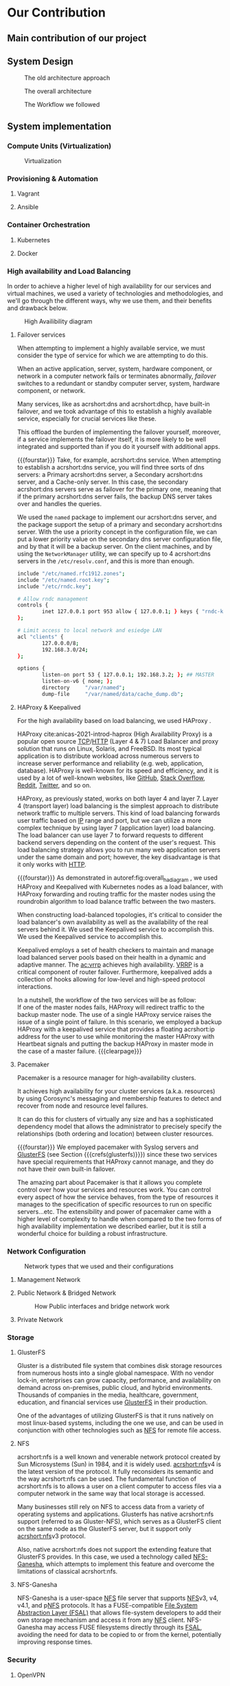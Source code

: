 * Our Contribution
** Main contribution of our project
** System Design
#+NAME: fig:overall_arch_old
#+caption: The old architecture approach
[[file:~/dox/wrk/pfe/docs/pfe_thesis/figures/overall_old.png]]

#+NAME: fig:overall_arch
#+caption: The overall architecture
#+ATTR_LATEX: :float sideways
[[file:~/dox/wrk/pfe/docs/pfe_thesis/figures/overall.png]]

#+NAME: fig:workflow
#+caption: The Workflow we followed
#+ATTR_LATEX: :float sideways
[[file:~/dox/wrk/pfe/docs/pfe_thesis/figures/workflow.png]]
** System implementation
*** Compute Units (Virtualization)
:PROPERTIES:
:CUSTOM_ID: virt
:END:

#+NAME: fig:virt_overall_virt
#+caption: Virtualization
#+ATTR_LATEX: :float sideways
[[file:~/dox/wrk/pfe/docs/pfe_thesis/figures/virt/overall_virt.png]]
*** Provisioning & Automation
:PROPERTIES:
:CUSTOM_ID: pr_and_auto
:END:
**** Vagrant 
**** Ansible

*** Container Orchestration
:PROPERTIES:
:CUSTOM_ID: cont_and_micro
:END:
**** Kubernetes 
**** Docker
*** High availability and Load Balancing
:PROPERTIES:
:CUSTOM_ID: ha
:END:
@@latex:\noindent@@
In order to achieve a higher level of high availability for our services and virtual machines,
we used a variety of technologies and methodologies, and we'll go through the different ways,
why we use them, and their benefits and drawback below.

#+NAME: fig:overall_ha_diagram
#+caption: High Availibility diagram
#+attr_latex: :width 12cm
[[file:~/dox/wrk/pfe/docs/pfe_thesis/figures/ha/overall_ha_diagram.png]]
**** Failover services 
@@latex:\noindent@@
When attempting to implement a highly available service, we must consider the type of service
for which we are attempting to do this.

When an active application, server, system, hardware component, or network in a computer network
fails or terminates abnormally, /failover/ switches to a redundant or standby computer server,
system, hardware component, or network.

Many services, like as acrshort:dns and acrshort:dhcp, have built-in failover, and we took advantage of this
to establish a highly available service, especially for crucial services like these.

This offload the burden of implementing the failover yourself, moreover, if a service implements
the failover itself, it is more likely to be well integrated and supported than if you do it
yourself with additional apps.
# additional apps means additional threats

{{{fourstar}}}
Take, for example, acrshort:dns service. When attempting to establish a acrshort:dns service,
you will find three sorts of dns servers: a Primary acrshort:dns server, a Secondary acrshort:dns
server, and a Cache-only server.
In this case, the secondary acrshort:dns servers serve as failover for the primary one, meaning
that if the primary acrshort:dns server fails, the backup DNS server takes over and handles
the queries.

We used the =named= package to implement our acrshort:dns server, and the package support the setup of
a primary and secondary acrshort:dns server.
With the use a priority concept in the configuration file, we can put a lower priority value
on the secondary dns server configuration file, and by that it will be a backup server.
On the client machines, and by using the =NetworkManager= utility, we can specify up to 4 acrshort:dns
servers in the =/etc/resolv.conf=, and this is more than enough.
#+name: code:master_dns_conf
#+begin_src sh
  include "/etc/named.rfc1912.zones";
  include "/etc/named.root.key";
  include "/etc/rndc.key";
  
  # Allow rndc management
  controls {
          inet 127.0.0.1 port 953 allow { 127.0.0.1; } keys { "rndc-key"; };
  };
  
  # Limit access to local network and esiedge LAN
  acl "clients" {
          127.0.0.0/8;
          192.168.3.0/24;
  };
  
  options {
          listen-on port 53 { 127.0.0.1; 192.168.3.2; }; ## MASTER
          listen-on-v6 { none; };
          directory 	"/var/named";
          dump-file 	"/var/named/data/cache_dump.db";
  
#+end_src
**** HAProxy & Keepalived
@@latex:\noindent@@
For the high availability based on load balancing, we used HAProxy .

HAProxy cite:anicas-2021-introd-haprox (High Availability Proxy) is a popular open source
[[acrshort:tcp][TCP]]/[[acrshort:http][HTTP]] (Layer 4 & 7) Load Balancer and proxy solution that runs on Linux, Solaris, and FreeBSD.
Its most typical application is to distribute workload across numerous servers to increase
server performance and reliability (e.g. web, application, database). 
HAProxy is well-known for its speed and efficiency, and it is used by a lot of well-known
websites, like [[https://www.github.com][GitHub]], [[https://stackoverflow.com/][Stack Overflow]], [[https://www.reddit.com/][Reddit]], [[https://twitter.com/][Twitter]], and so on.

HAProxy, as previously stated, works on both layer 4 and layer 7.
Layer 4 (transport layer) load balancing is the simplest approach to distribute network traffic
to multiple servers.
This kind of load balancing forwards user traffic based on [[acrshort:ip][IP]] range and port, but we can utilize
a more complex technique by using layer 7 (application layer) load balancing.
The load balancer can use layer 7 to forward requests to different backend servers depending
on the content of the user's request. 
This load balancing strategy allows you to run many web application servers under the same
domain and port; however, the key disadvantage is that it only works with [[acrshort:http][HTTP]].

{{{fourstar}}}
@@latex:\noindent@@
As demonstrated in autoref:fig:overall_ha_diagram , we used HAProxy and Keepalived with
Kubernetes nodes as a load balancer, with HAProxy forwarding and routing traffic for the
master nodes using the roundrobin algorithm to load balance traffic between the two masters.

When constructing load-balanced topologies, it's critical to consider the load balancer's
own availability as well as the availability of the real servers behind it.
We used the Keepalived service to accomplish this.
We used the Keepalived service to accomplish this.

Keepalived employs a set of health checkers to maintain and manage load balanced server pools
based on their health in a dynamic and adaptive manner.
The [[ac:vrrp]] achieves high availability. [[acrshort:vrrp][VRRP]] is a critical component of router failover.
Furthermore, keepalived adds a collection of hooks allowing for low-level and high-speed protocol interactions. 

In a nutshell, the workflow of the two services will be as follow:\\
If one of the master nodes fails, HAProxy will redirect traffic to the backup master node.
The use of a single HAProxy service raises the issue of a single point of failure.
In this scenario, we employed a backup HAProxy with a keepalived service that provides a
floating acrshort:ip address for the user to use while monitoring the master HAProxy with
Heartbeat signals and putting the backup HAProxy in master mode in the case of a master failure.
{{{clearpage}}}
**** Pacemaker
@@latex:\noindent@@
Pacemaker is a resource manager for high-availability clusters.

It achieves high availability for your cluster services (a.k.a. resources) by using Corosync's
messaging and membership features to detect and recover from node and resource level failures.

It can do this for clusters of virtually any size and has a sophisticated dependency model
that allows the administrator to precisely specify the relationships (both ordering and location)
between cluster resources.

{{{fourstar}}}
We employed pacemaker with Syslog servers and [[https://www.gluster.org/][GlusterFS]] (see Section {{{crefs(glusterfs)}}})
since these two services have special requirements that HAProxy cannot manage, and they do not
have their own built-in failover.

The amazing part about Pacemaker is that it allows you complete control over how your services
and resources work.
You can control every aspect of how the service behaves, from the type of resources it manages
to the specification of specific resources to run on specific servers...etc.
The extensibility and power of pacemaker came with a higher level of complexity to handle when
compared to the two forms of high availability implementation we described earlier, but it is
still a wonderful choice for building a robust infrastructure.
*** Network Configuration

#+NAME: fig:network_net_types_and_confs
#+caption: Network types that we used and their configurations
#+attr_latex: :width 9cm
[[file:~/dox/wrk/pfe/docs/pfe_thesis/figures/network/net_conf_and_mnm_configuration.png]]
**** Management Network
**** Public Network & Bridged Network
#+NAME: fig:network_public_bridge_network
#+caption: How Public interfaces and bridge network work
#+attr_latex: :width 8cm
[[file:~/dox/wrk/pfe/docs/pfe_thesis/figures/network/network_bridge_private_pfe.png]]
**** Private Network
*** Storage
:PROPERTIES:
:CUSTOM_ID: storage
:END:
**** GlusterFS
@@latex:\noindent@@
Gluster is a distributed file system that combines disk storage resources from numerous hosts
into a single global namespace.
With no vendor lock-in, enterprises can grow capacity, performance, and availability on demand
across on-premises, public cloud, and hybrid environments.
Thousands of companies in the media, healthcare, government, education, and financial services
use [[https://www.gluster.org/][GlusterFS]] in their production.

One of the advantages of utilizing GlusterFS is that it runs natively on most linux-based
systems, including the one we use, and can be used in conjunction with other technologies
such as [[acrshort:nfs][NFS]] for remote file access.
**** NFS
@@latex:\noindent@@
acrshort:nfs is a well known and venerable network protocol created by Sun Microsystems (Sun)
in 1984, and it is widely used.
[[acrshort:nfs]]v4 is the latest version of the protocol. It fully reconsiders its semantic and the way acrshort:nfs
can be used.
The fundamental function of acrshort:nfs is to allows a user on a client computer to access
files via a computer network in the same way that local storage is accessed.


Many businesses still rely on NFS to access data from a variety of operating systems and applications.
Glusterfs has native acrshort:nfs support (referred to as Gluster-NFS), which serves as a GlusterFS
client on the same node as the GlusterFS server, but it support only [[acrshort:nfs]]v3 protocol.

Also, native acrshort:nfs does not support the extending feature that GlusterFS provides.
In this case, we used a technology called [[https://nfs-ganesha.github.io/][NFS-Ganesha]], which attempts to implement this
feature and overcome the limitations of classical acrshort:nfs.

**** NFS-Ganesha
 NFS-Ganesha is a user-space [[acrshort:nfs][NFS]] file server that supports [[acrshort:nfs][NFS]]v3, v4, v4.1, and p[[acrshort:nfs][NFS]] protocols.
 It has a FUSE-compatible [[Ac:fsal][File System Abstraction Layer (FSAL)]] that allows file-system developers
 to add their own storage mechanism and access it from any [[acrshort:nfs][NFS]] client. NFS-Ganesha may access
 FUSE filesystems directly through its [[acrshort:fsal][FSAL]], avoiding the need for data to be copied to or
 from the kernel, potentially improving response times. 
*** Security
:PROPERTIES:
:CUSTOM_ID: sec
:END:
**** OpenVPN 
*** Test and Results
*** Conclusion

* Local Variables                                           :noexport:ignore:
# Local Variables:
# mode: org
# org-export-allow-bind-keywords: t
# eval: (setq display-fill-column-indicator-column 100)
# eval: (display-fill-column-indicator-mode)
# eval: (flyspell-mode t)
# End:
